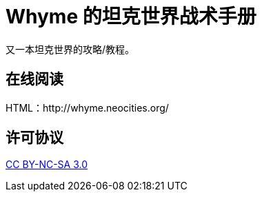 = Whyme 的坦克世界战术手册

又一本坦克世界的攻略/教程。

== 在线阅读

HTML：http://whyme.neocities.org/

== 许可协议

http://creativecommons.org/licenses/by-nc-sa/3.0/[CC BY-NC-SA 3.0]
